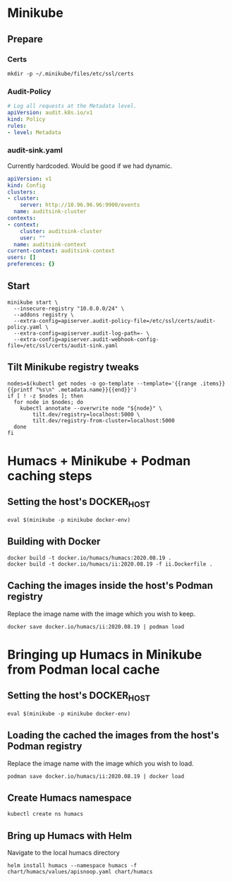 # -*- ii: apisnoop; -*-
* Minikube

** Prepare
*** Certs
#+begin_src shell
  mkdir -p ~/.minikube/files/etc/ssl/certs
#+end_src

*** Audit-Policy
#+begin_src yaml :tangle ~/.minikube/files/etc/ssl/certs/audit-policy.yaml
  # Log all requests at the Metadata level.
  apiVersion: audit.k8s.io/v1
  kind: Policy
  rules:
  - level: Metadata
#+end_src

*** audit-sink.yaml
Currently hardcoded. Would be good if we had dynamic.
 #+begin_src yaml :tangle ~/.minikube/files/etc/ssl/certs/audit-sink.yaml
   apiVersion: v1
   kind: Config
   clusters:
   - cluster:
       server: http://10.96.96.96:9900/events
     name: auditsink-cluster
   contexts:
   - context:
       cluster: auditsink-cluster
       user: ""
     name: auditsink-context
   current-context: auditsink-context
   users: []
   preferences: {}
 #+end_src

** Start
#+begin_src tmate
  minikube start \
    --insecure-registry "10.0.0.0/24" \
    --addons registry \
    --extra-config=apiserver.audit-policy-file=/etc/ssl/certs/audit-policy.yaml \
    --extra-config=apiserver.audit-log-path=- \
    --extra-config=apiserver.audit-webhook-config-file=/etc/ssl/certs/audit-sink.yaml
#+end_src

#+RESULTS:
#+BEGIN_example
,* minikube v1.11.0 on Fedora 32
,* Automatically selected the kvm2 driver
,* Starting control plane node minikube in cluster minikube
,* Creating kvm2 VM (CPUs=2, Memory=3900MB, Disk=20000MB) ...
,* Preparing Kubernetes v1.18.3 on Docker 19.03.8 ...
  - apiserver.audit-policy-file=/etc/ssl/certs/audit-policy.yaml
  - apiserver.audit-log-path=-
  - apiserver.audit-webhook-config-file=/etc/ssl/certs/audit-sink.yaml
,* Verifying Kubernetes components...
,* Enabled addons: default-storageclass, registry, storage-provisioner
,* Done! kubectl is now configured to use "minikube"
#+END_example

** Tilt Minikube registry tweaks
#+BEGIN_SRC shell
nodes=$(kubectl get nodes -o go-template --template='{{range .items}}{{printf "%s\n" .metadata.name}}{{end}}')
if [ ! -z $nodes ]; then
  for node in $nodes; do
    kubectl annotate --overwrite node "${node}" \
        tilt.dev/registry=localhost:5000 \
        tilt.dev/registry-from-cluster=localhost:5000
  done
fi
#+END_SRC

#+RESULTS:
#+begin_example
node/minikube annotated
#+end_example

* Humacs + Minikube + Podman caching steps
** Setting the host's DOCKER_HOST
#+begin_src shell
  eval $(minikube -p minikube docker-env)  
#+end_src

#+RESULTS:
#+BEGIN_example
#+END_example

** Building with Docker
#+begin_src shell
  docker build -t docker.io/humacs/humacs:2020.08.19 .
  docker build -t docker.io/humacs/ii:2020.08.19 -f ii.Dockerfile .
#+end_src

** Caching the images inside the host's Podman registry 
Replace the image name with the image which you wish to keep.
#+begin_src shell
  docker save docker.io/humacs/ii:2020.08.19 | podman load
#+end_src

* Bringing up Humacs in Minikube from Podman local cache
** Setting the host's DOCKER_HOST
#+begin_src shell
  eval $(minikube -p minikube docker-env)  
#+end_src

** Loading the cached the images from the host's Podman registry 
Replace the image name with the image which you wish to load.
#+begin_src shell
  podman save docker.io/humacs/ii:2020.08.19 | docker load
#+end_src

#+RESULTS:
#+BEGIN_example
#+END_example

** Create Humacs namespace
#+begin_src shell
  kubectl create ns humacs   
#+end_src

#+RESULTS:
#+begin_example
#+end_example

** Bring up Humacs with Helm
Navigate to the local humacs directory
#+begin_src shell
  helm install humacs --namespace humacs -f chart/humacs/values/apisnoop.yaml chart/humacs
#+end_src

